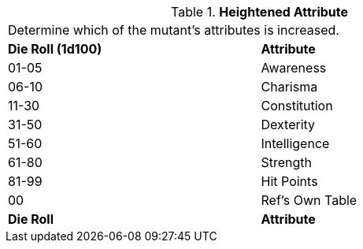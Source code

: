 // Table 59.11 Heightened Attribute
.*Heightened Attribute*
[width="75%",cols="^,<",frame="all", stripes="even"]
|===
2+<|Determine which of the mutant's attributes is increased. 
s|Die Roll (1d100)
s|Attribute

|01-05
|Awareness

|06-10
|Charisma

|11-30
|Constitution

|31-50
|Dexterity

|51-60
|Intelligence

|61-80
|Strength

|81-99
|Hit Points

|00
|Ref's Own Table

s|Die Roll
s|Attribute


|===
